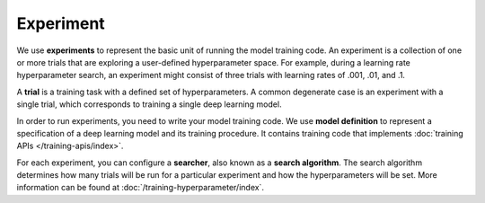 .. _experiment:

###########
 Experiment
###########

We use **experiments** to represent the basic unit of running the model training code. An experiment
is a collection of one or more trials that are exploring a user-defined hyperparameter space. For
example, during a learning rate hyperparameter search, an experiment might consist of three trials
with learning rates of .001, .01, and .1.

.. _concept-trial:

A **trial** is a training task with a defined set of hyperparameters. A common degenerate case is an
experiment with a single trial, which corresponds to training a single deep learning model.

In order to run experiments, you need to write your model training code. We use **model definition**
to represent a specification of a deep learning model and its training procedure. It contains
training code that implements :doc:`training APIs </training-apis/index>`.

For each experiment, you can configure a **searcher**, also known as a **search algorithm**. The
search algorithm determines how many trials will be run for a particular experiment and how the
hyperparameters will be set. More information can be found at :doc:`/training-hyperparameter/index`.
